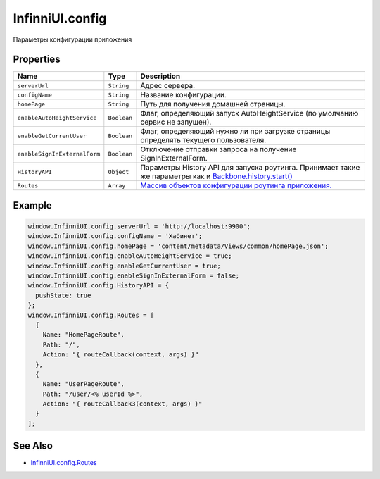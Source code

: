 InfinniUI.config
================

Параметры конфигурации приложения

Properties
----------

.. list-table::
   :header-rows: 1

   * - Name
     - Type
     - Description
   * - ``serverUrl``
     - ``String``
     - Адрес сервера.
   * - ``configName``
     - ``String``
     - Название конфигурации.
   * - ``homePage``
     - ``String``
     - Путь для получения домашней страницы.
   * - ``enableAutoHeightService``
     - ``Boolean``
     - Флаг, определяющий запуск AutoHeightService (по умолчанию сервис не запущен).
   * - ``enableGetCurrentUser``
     - ``Boolean``
     - Флаг, определяющий нужно ли при загрузке страницы определять текущего пользователя.
   * - ``enableSignInExternalForm``
     - ``Boolean``
     - Отключение отправки запроса на получение SignInExternalForm.
   * - ``HistoryAPI``
     - ``Object``
     - Параметры History API для запуска роутинга. Принимает такие же параметры как и `Backbone.history.start() <http://backbonejs.org/#History-start>`_
   * - ``Routes``
     - ``Array``
     - `Массив объектов конфигурации роутинга приложения. <InfinniUI.config.Routes.html>`__


Example
-------

.. code:: js

    window.InfinniUI.config.serverUrl = 'http://localhost:9900';
    window.InfinniUI.config.configName = 'Хабинет';
    window.InfinniUI.config.homePage = 'content/metadata/Views/common/homePage.json';
    window.InfinniUI.config.enableAutoHeightService = true;
    window.InfinniUI.config.enableGetCurrentUser = true;
    window.InfinniUI.config.enableSignInExternalForm = false;
    window.InfinniUI.config.HistoryAPI = {
      pushState: true
    };
    window.InfinniUI.config.Routes = [
      {
        Name: "HomePageRoute",
        Path: "/",
        Action: "{ routeCallback(context, args) }"
      },
      {
        Name: "UserPageRoute",
        Path: "/user/<% userId %>",
        Action: "{ routeCallback3(context, args) }"
      }
    ];

See Also
--------

-  `InfinniUI.config.Routes <InfinniUI.config.Routes.html>`__
